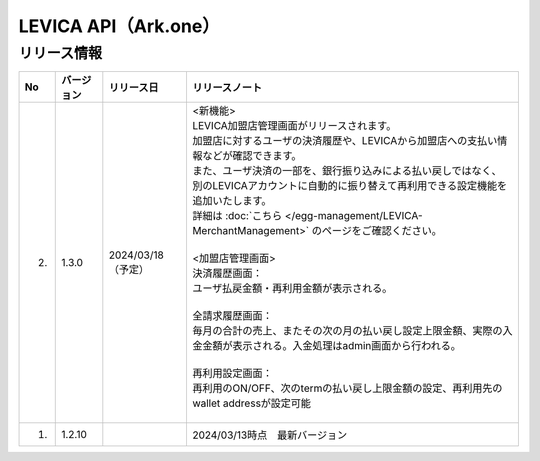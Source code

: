 ##################################################
LEVICA API（Ark.one）
##################################################

リリース情報
=====================================

.. csv-table::
    :header-rows: 1
    :align: center

    "No", "バージョン", "リリース日", "リリースノート"
    "2.", "1.3.0", "2024/03/18（予定）", "| <新機能>
    | LEVICA加盟店管理画面がリリースされます。
    | 加盟店に対するユーザの決済履歴や、LEVICAから加盟店への支払い情報などが確認できます。
    | また、ユーザ決済の一部を、銀行振り込みによる払い戻しではなく、
    | 別のLEVICAアカウントに自動的に振り替えて再利用できる設定機能を追加いたします。
    | 詳細は :doc:`こちら </egg-management/LEVICA-MerchantManagement>` のページをご確認ください。
    | 
    | <加盟店管理画面>
    | 決済履歴画面：
    | ユーザ払戻金額・再利用金額が表示される。
    | 
    | 全請求履歴画面：
    | 毎月の合計の売上、またその次の月の払い戻し設定上限金額、実際の入金金額が表示される。入金処理はadmin画面から行われる。
    | 
    | 再利用設定画面：
    | 再利用のON/OFF、次のtermの払い戻し上限金額の設定、再利用先のwallet addressが設定可能
    | 　"
    "1.", "1.2.10", "", "2024/03/13時点　最新バージョン"
